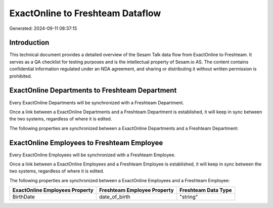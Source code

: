 =================================
ExactOnline to Freshteam Dataflow
=================================

Generated: 2024-09-11 08:37:15

Introduction
------------

This technical document provides a detailed overview of the Sesam Talk data flow from ExactOnline to Freshteam. It serves as a QA checklist for testing purposes and is the intellectual property of Sesam.io AS. The content contains confidential information regulated under an NDA agreement, and sharing or distributing it without written permission is prohibited.

ExactOnline Departments to Freshteam Department
-----------------------------------------------
Every ExactOnline Departments will be synchronized with a Freshteam Department.

Once a link between a ExactOnline Departments and a Freshteam Department is established, it will keep in sync between the two systems, regardless of where it is edited.

The following properties are synchronized between a ExactOnline Departments and a Freshteam Department:

.. list-table::
   :header-rows: 1

   * - ExactOnline Departments Property
     - Freshteam Department Property
     - Freshteam Data Type


ExactOnline Employees to Freshteam Employee
-------------------------------------------
Every ExactOnline Employees will be synchronized with a Freshteam Employee.

Once a link between a ExactOnline Employees and a Freshteam Employee is established, it will keep in sync between the two systems, regardless of where it is edited.

The following properties are synchronized between a ExactOnline Employees and a Freshteam Employee:

.. list-table::
   :header-rows: 1

   * - ExactOnline Employees Property
     - Freshteam Employee Property
     - Freshteam Data Type
   * - BirthDate
     - date_of_birth
     - "string"

